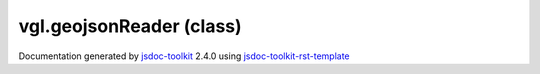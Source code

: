 

===============================================
vgl.geojsonReader (class)
===============================================


.. contents::
   :local:

.. js:class:: vgl.geojsonReader ()

      
   
   .. ============================== constructor details ====================
   
   
   
   
   
   
   
   
   Create a new instance of geojson reader
   
   This contains code that reads a geoJSON file and produces rendering
   primitives from it.
   
   
   
   
   
   
   
   
   
   
   
   
   
   :returns:
     
           
   
     :rtype: vgl.geojsonReader
     
   
   
   
   
   
   
   
   
   
   
   
   
   
   .. ============================== properties summary =====================
   
   
   
   .. ============================== events summary ========================
   
   
   
   
   
   .. ============================== field details ==========================
   
   
   
   .. ============================== method details =========================
   
   
   
   
   
   
   .. js:function:: vgl.geojsonReader.readScalars(coordinates, geom, size_estimate, idx)
   
       
   
       
       
       :param  coordinates:
   
         
   
         
       
       :param  geom:
   
         
   
         
       
       :param  size_estimate:
   
         
   
         
       
       :param  idx:
   
         
   
         
       
       
   
       Read scalars
   
       
   
   
     
   
     
   
     
   
     
   
     
   
     
   
   
   
   
   .. js:function:: vgl.geojsonReader.readPoint(coordinates)
   
       
   
       
       
       :param  coordinates:
   
         
   
         
       
       
   
       Read point data
   
       
   
   
     
   
     
   
     
   
     
       
       :returns:
         
   
       :rtype: vgl.geometryData
       
     
   
     
   
     
   
   
   
   
   .. js:function:: vgl.geojsonReader.readMultiPoint(coordinates)
   
       
   
       
       
       :param  coordinates:
   
         
   
         
       
       
   
       Read multipoint data
   
       
   
   
     
   
     
   
     
   
     
       
       :returns:
         
   
       :rtype: vgl.geometryData
       
     
   
     
   
     
   
   
   
   
   .. js:function:: vgl.geojsonReader.readLineString(coordinates)
   
       
   
       
       
       :param  coordinates:
   
         
   
         
       
       
   
       Read line string data
   
       
   
   
     
   
     
   
     
   
     
       
       :returns:
         
   
       :rtype: vgl.geometryData
       
     
   
     
   
     
   
   
   
   
   .. js:function:: vgl.geojsonReader.readMultiLineString(coordinates)
   
       
   
       
       
       :param  coordinates:
   
         
   
         
       
       
   
       Read multi line string
   
       
   
   
     
   
     
   
     
   
     
       
       :returns:
         
   
       :rtype: vgl.geometryData
       
     
   
     
   
     
   
   
   
   
   .. js:function:: vgl.geojsonReader.readPolygon(coordinates)
   
       
   
       
       
       :param  coordinates:
   
         
   
         
       
       
   
       Read polygon data
   
       
   
   
     
   
     
   
     
   
     
       
       :returns:
         
   
       :rtype: vgl.geometryData
       
     
   
     
   
     
   
   
   
   
   .. js:function:: vgl.geojsonReader.readMultiPolygon(coordinates)
   
       
   
       
       
       :param  coordinates:
   
         
   
         
       
       
   
       Read multi polygon data
   
       
   
   
     
   
     
   
     
   
     
       
       :returns:
         
   
       :rtype: vgl.geometryData
       
     
   
     
   
     
   
   
   
   
   .. js:function:: vgl.geojsonReader.readGJObjectInt(object)
   
       
   
       
       
       :param  object:
   
         
   
         
       
       
   
       
   
       
   
   
     
   
     
   
     
   
     
       
       :returns:
         
   
       :rtype: *
       
     
   
     
   
     
   
   
   
   
   .. js:function:: vgl.geojsonReader.readGJObject(object)
   
       
   
       
       
       :param  object:
   
         
   
         
       
       
   
       
   
       
   
   
     
   
     
   
     
   
     
       
       :returns:
         
   
       :rtype: *
       
     
   
     
   
     
   
   
   
   
   .. js:function:: vgl.geojsonReader.linearizeGeoms(geoms, geom)
   
       
   
       
       
       :param  geoms:
   
         
   
         
       
       :param  geom:
   
         
   
         
       
       
   
       Linearize geometries
   
       
   
   
     
   
     
   
     
   
     
   
     
   
     
   
   
   
   
   .. js:function:: vgl.geojsonReader.readGeomObject(object)
   
       
   
       
       
       :param  object:
   
         
   
         
       
       
   
       Read geometries from geojson object
   
       
   
   
     
   
     
   
     
   
     
       
       :returns:
         
   
       :rtype: Array
       
     
   
     
   
     
   
   
   
   
   .. js:function:: vgl.geojsonReader.getPrimitives(buffer)
   
       
   
       
       
       :param  buffer:
   
         
   
         
       
       
   
       Given a buffer get rendering primitives
   
       
   
   
     
   
     
   
     
   
     
       
       :returns:
         
   
       :rtype: *
       
     
   
     
   
     
   
   
   
   .. ============================== event details =========================
   
   

.. container:: footer

   Documentation generated by jsdoc-toolkit_  2.4.0 using jsdoc-toolkit-rst-template_

.. _jsdoc-toolkit: http://code.google.com/p/jsdoc-toolkit/
.. _jsdoc-toolkit-rst-template: http://code.google.com/p/jsdoc-toolkit-rst-template/
.. _sphinx: http://sphinx.pocoo.org/




.. vim: set ft=rst :
